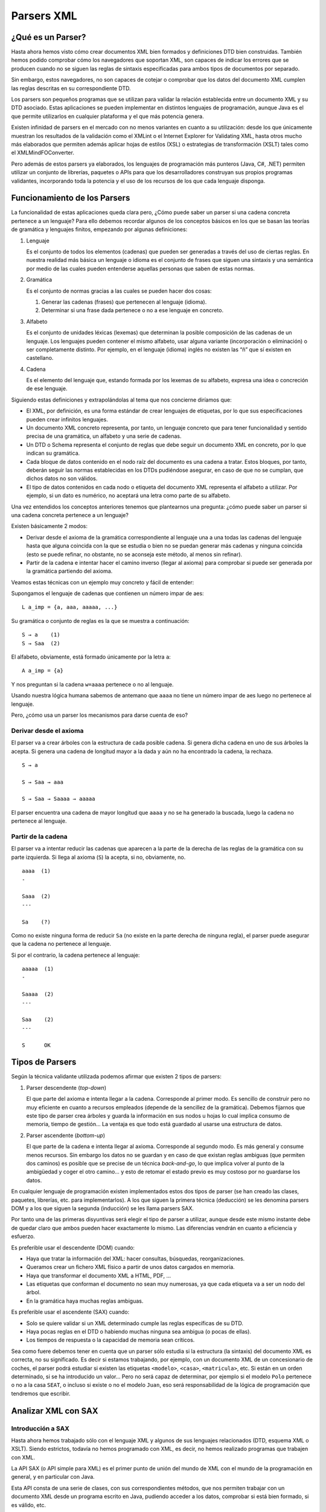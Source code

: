 Parsers XML
===========

¿Qué es un Parser?
------------------

Hasta ahora hemos visto cómo crear documentos XML bien formados y
definiciones DTD bien construidas. También hemos podido comprobar cómo
los navegadores que soportan XML, son capaces de indicar los errores que
se producen cuando no se siguen las reglas de sintaxis especificadas
para ambos tipos de documentos por separado.

Sin embargo, estos navegadores, no son capaces de cotejar o comprobar
que los datos del documento XML cumplen las reglas descritas en su
correspondiente DTD.

Los parsers son pequeños programas que se utilizan para validar la
relación establecida entre un documento XML y su DTD asociado. Estas
aplicaciones se pueden implementar en distintos lenguajes de
programación, aunque Java es el que permite utilizarlos en cualquier
plataforma y el que más potencia genera.

Existen infinidad de parsers en el mercado con no menos variantes en
cuanto a su utilización: desde los que únicamente muestran los
resultados de la validación como el XMLint o el Internet Explorer for
Validating XML, hasta otros mucho más elaborados que permiten además
aplicar hojas de estilos (XSL) o estrategias de transformación (XSLT)
tales como el XMLMindFOConverter.

Pero además de estos parsers ya elaborados, los lenguajes de
programación más punteros (Java, C#, .NET) permiten utilizar un conjunto
de librerías, paquetes o APIs para que los desarrolladores construyan
sus propios programas validantes, incorporando toda la potencia y el uso
de los recursos de los que cada lenguaje disponga.

Funcionamiento de los Parsers
-----------------------------

La funcionalidad de estas aplicaciones queda clara pero, ¿Cómo puede
saber un parser si una cadena concreta pertenece a un lenguaje? Para
ello debemos recordar algunos de los conceptos básicos en los que se
basan las teorías de gramática y lenguajes finitos, empezando por
algunas definiciones:

1. Lenguaje

   Es el conjunto de todos los elementos (cadenas) que pueden ser
   generadas a través del uso de ciertas reglas. En nuestra realidad más
   básica un lenguaje o idioma es el conjunto de frases que siguen una
   sintaxis y una semántica por medio de las cuales pueden entenderse
   aquellas personas que saben de estas normas.

2. Gramática

   Es el conjunto de normas gracias a las cuales se pueden hacer dos
   cosas:

   1. Generar las cadenas (frases) que pertenecen al lenguaje (idioma).
   2. Determinar si una frase dada pertenece o no a ese lenguaje en
      concreto.

3. Alfabeto

   Es el conjunto de unidades léxicas (lexemas) que determinan la
   posible composición de las cadenas de un lenguaje. Los lenguajes
   pueden contener el mismo alfabeto, usar alguna variante
   (incorporación o eliminación) o ser completamente distinto. Por
   ejemplo, en el lenguaje (idioma) inglés no existen las “ñ” que sí
   existen en castellano.

4. Cadena

   Es el elemento del lenguaje que, estando formada por los lexemas de
   su alfabeto, expresa una idea o concreción de ese lenguaje.

Siguiendo estas definiciones y extrapolándolas al tema que nos concierne
diríamos que:

-  El XML, por definición, es una forma estándar de crear lenguajes de
   etiquetas, por lo que sus especificaciones pueden crear infinitos
   lenguajes.
-  Un documento XML concreto representa, por tanto, un lenguaje concreto
   que para tener funcionalidad y sentido precisa de una gramática, un
   alfabeto y una serie de cadenas.
-  Un DTD o Schema representa el conjunto de reglas que debe seguir un
   documento XML en concreto, por lo que indican su gramática.
-  Cada bloque de datos contenido en el nodo raíz del documento es una
   cadena a tratar. Estos bloques, por tanto, deberán seguir las normas
   establecidas en los DTDs pudiéndose asegurar, en caso de que no se
   cumplan, que dichos datos no son válidos.
-  El tipo de datos contenidos en cada nodo o etiqueta del documento XML
   representa el alfabeto a utilizar. Por ejemplo, si un dato es
   numérico, no aceptará una letra como parte de su alfabeto.

Una vez entendidos los conceptos anteriores tenemos que plantearnos una
pregunta: ¿cómo puede saber un parser si una cadena concreta pertenece a
un lenguaje?

Existen básicamente 2 modos:

-  Derivar desde el axioma de la gramática correspondiente al lenguaje
   una a una todas las cadenas del lenguaje hasta que alguna coincida
   con la que se estudia o bien no se puedan generar más cadenas y
   ninguna coincida (esto se puede refinar, no obstante, no se aconseja
   este método, al menos sin refinar).
-  Partir de la cadena e intentar hacer el camino inverso (llegar al
   axioma) para comprobar si puede ser generada por la gramática
   partiendo del axioma.

Veamos estas técnicas con un ejemplo muy concreto y fácil de entender:

Supongamos el lenguaje de cadenas que contienen un número impar de aes: 

::

   L a_imp = {a, aaa, aaaaa, ...}

Su gramática o conjunto de reglas es la que se muestra a continuación: 

::

   S → a    (1)
   S → Saa  (2)

El alfabeto, obviamente, está formado únicamente por la letra ``a``:

::

   A a_imp = {a}

Y nos preguntan si la cadena ``w=aaaa`` pertenece o no al lenguaje.

Usando nuestra lógica humana sabemos de antemano que ``aaaa`` no tiene
un número impar de aes luego no pertenece al lenguaje.

Pero, ¿cómo usa un parser los mecanismos para darse cuenta de eso?

Derivar desde el axioma
~~~~~~~~~~~~~~~~~~~~~~~

El parser va a crear árboles con la estructura de cada posible cadena.
Si genera dicha cadena en uno de sus árboles la acepta. Si genera una
cadena de longitud mayor a la dada y aún no ha encontrado la cadena, la
rechaza.

::

   S → a                   

   S → Saa → aaa           

   S → Saa → Saaaa → aaaaa

El parser encuentra una cadena de mayor longitud que ``aaaa`` y no se ha
generado la buscada, luego la cadena no pertenece al lenguaje.

Partir de la cadena
~~~~~~~~~~~~~~~~~~~

El parser va a intentar reducir las cadenas que aparecen a la parte de
la derecha de las reglas de la gramática con su parte izquierda. Si
llega al axioma (``S``) la acepta, si no, obviamente, no.

::

   aaaa  (1)  
   -

   Saaa  (2)
   ---

   Sa    (?)

Como no existe ninguna forma de reducir ``Sa`` (no existe en la parte
derecha de ninguna regla), el parser puede asegurar que la cadena no
pertenece al lenguaje.

Si por el contrario, la cadena pertenece al lenguaje:

::

   aaaaa  (1)  
   -

   Saaaa  (2)
   ---

   Saa    (2)
   ---

   S      OK

Tipos de Parsers
----------------

Según la técnica validante utilizada podemos afirmar que existen 2 tipos
de parsers:

1. Parser descendente (*top-down*)

   El que parte del axioma e intenta llegar a la cadena. Corresponde al
   primer modo. Es sencillo de construir pero no muy eficiente en cuanto
   a recursos empleados (depende de la sencillez de la gramática).
   Debemos fijarnos que este tipo de parser crea árboles y guarda la
   información en sus nodos u hojas lo cual implica consumo de memoria,
   tiempo de gestión… La ventaja es que todo está guardado al usarse una
   estructura de datos.

2. Parser ascendente (*bottom-up*)

   El que parte de la cadena e intenta llegar al axioma. Corresponde al
   segundo modo. Es más general y consume menos recursos. Sin embargo
   los datos no se guardan y en caso de que existan reglas ambiguas (que
   permiten dos caminos) es posible que se precise de un técnica
   *back-and-go*, lo que implica volver al punto de la ambigüedad y
   coger el otro camino… y esto de retomar el estado previo es muy
   costoso por no guardarse los datos.

En cualquier lenguaje de programación existen implementados estos dos
tipos de parser (se han creado las clases, paquetes, librerías, etc.
para implementarlos). A los que siguen la primera técnica (deducción) se
les denomina parsers DOM y a los que siguen la segunda (inducción) se
les llama parsers SAX.

Por tanto una de las primeras disyuntivas será elegir el tipo de parser
a utilizar, aunque desde este mismo instante debe de quedar claro que
ambos pueden hacer exactamente lo mismo. Las diferencias vendrán en
cuanto a eficiencia y esfuerzo.

Es preferible usar el descendente (DOM) cuando:

-  Haya que tratar la información del XML: hacer consultas, búsquedas,
   reorganizaciones.
-  Queramos crear un fichero XML físico a partir de unos datos cargados
   en memoria.
-  Haya que transformar el documento XML a HTML, PDF, …
-  Las etiquetas que conforman el documento no sean muy numerosas, ya
   que cada etiqueta va a ser un nodo del árbol.
-  En la gramática haya muchas reglas ambiguas.

Es preferible usar el ascendente (SAX) cuando:

-  Solo se quiere validar si un XML determinado cumple las reglas
   específicas de su DTD.
-  Haya pocas reglas en el DTD o habiendo muchas ninguna sea ambigua (o
   pocas de ellas).
-  Los tiempos de respuesta o la capacidad de memoria sean críticos.

Sea como fuere debemos tener en cuenta que un parser sólo estudia si la
estructura (la sintaxis) del documento XML es correcta, no su
significado. Es decir si estamos trabajando, por ejemplo, con un
documento XML de un concesionario de coches, el parser podrá estudiar si
existen las etiquetas ``<modelo>``, ``<casa>``, ``<matricula>``, etc. Si
están en un orden determinado, si se ha introducido un valor… Pero no
será capaz de determinar, por ejemplo si el modelo ``Polo`` pertenece o
no a la casa ``SEAT``, o incluso si existe o no el modelo ``Juan``, eso
será responsabilidad de la lógica de programación que tendremos que
escribir.

Analizar XML con SAX
--------------------

Introducción a SAX
~~~~~~~~~~~~~~~~~~

Hasta ahora hemos trabajado sólo con el lenguaje XML y algunos de sus
lenguajes relacionados (DTD, esquema XML o XSLT). Siendo estrictos,
todavía no hemos programado con XML, es decir, no hemos realizado
programas que trabajen con XML.

La API SAX (o API simple para XML) es el primer punto de unión del mundo
de XML con el mundo de la programación en general, y en particular con
Java.

Esta API consta de una serie de clases, con sus correspondientes
métodos, que nos permiten trabajar con un documento XML desde un
programa escrito en Java, pudiendo acceder a los datos, comprobar si
está bien formado, si es válido, etc.

La principal característica de SAX es que el documento se lee
secuencialmente de principio a fin, sin cargar todo el documento en
memoria, lo cual tiene consecuencias positivas y negativas:

-  La ventaja es la eficiencia en cuanto al tiempo y la memoria
   empleados en el análisis.
-  La desventaja es que con SAX no disponemos de la estructura en árbol
   de los documentos, luego no podemos modificar ni crear documentos
   XML, ni recorrerlos jerárquicamente, solamente analizarlos
   secuencialmente.

El analizador SAX
~~~~~~~~~~~~~~~~~

Para poder trabajar con documentos XML mediante SAX necesitamos un
analizador SAX. El analizador realiza el trabajo sucio (detectar cuándo
empieza y termina un elemento, gestionar los espacios de nombres,
comprobar que el documento está bien formado, etc.), de forma que
podamos concentrarnos en los aspectos específicos de nuestra aplicación.

Existen muchos analizadores en el mercado, pero no todos se pueden
utilizar desde Java. Para los ejemplo de esta materia utilizaremos el
analizador Xerces, del proyecto colaborativo de código abierto Apache.

Para utilizar SAX desde un programa escrito en Java necesitamos
conseguir las clases que componen el analizador y asegurarnos de incluir
estas clases en la ruta de clases.

Analizar XML con DOM
--------------------

Introducción a DOM
~~~~~~~~~~~~~~~~~~

La API DOM (o Modelo de Objetos de Documento) constituye un paso más
alla en el uso de XML desde un lenguaje de programación, y en particular
desde Java.

Esta API también consta de una serie de clases y métodos, que nos
permiten trabajar con los documentos XML desde nuestros programas
escritos en Java.

La principal característica de DOM es que el documento con el que se
trabaja se carga entero en memoria, en una estructura de árbol, por lo
que la forma de trabajar con DOM es muy distinta a la de SAX:

-  La ventaja es que con DOM, al disponer de la estructura del
   documento, podemos acceder a los datos en función de la jerarquía de
   elementos, así como modificar el contenido de los documentos e
   incluso crearlos desde cero.
-  La desventaja es el coste en tiempo y memoria que conlleva construir
   el árbol para un documento, sobre todo si tiene cierto tamaño.

El analizador DOM
~~~~~~~~~~~~~~~~~

Para poder trabajar con DOM necesitamos un analizador DOM. El analizador
DOM lee un documento XML y genera una estructura en árbol para él, para
lo cual se suele apoyar en un analizador SAX.

Para los ejemplos de DOM utilizaremos también el analizador Xerces (dado
que ya tenemos sus clases y hemos establecido también la ruta de clases
sólo tendremos que importar las clases oportunas para trabajar con DOM).
